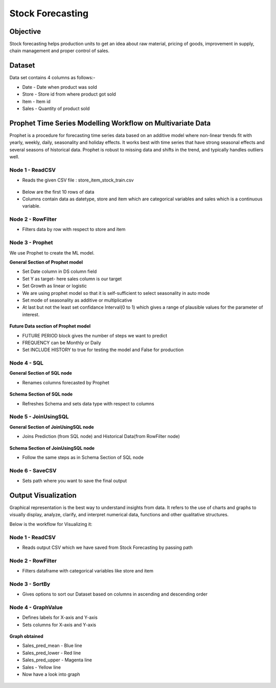 Stock Forecasting
=================

Objective
---------
Stock forecasting helps production units to get an idea about raw material, pricing of goods, improvement in supply, chain management and proper control of sales.

Dataset
--------

Data set contains 4 columns as follows:-

* Date - Date when product was sold
* Store - Store id from where product got sold
* Item - Item id
* Sales - Quantity of product sold


Prophet Time Series Modelling Workflow on Multivariate Data
-----------------------------------------------------------

Prophet is a procedure for forecasting time series data based on an additive model where non-linear trends fit with yearly, weekly, daily, seasonality and  holiday effects. It works best with time series that have strong seasonal effects and several seasons of historical data. Prophet is robust to missing data and shifts in the trend, and typically handles outliers well.

.. figure:: ../../_assets/tutorials/time-series/stock_workflow1.png
   :alt: Stock Forecasting
   :align: center
   :width: 100%


Node 1 - ReadCSV
++++++++++++++++


* Reads the given CSV file : store_item_stock_train.csv


.. figure:: ../../_assets/tutorials/time-series/read_csv.png
   :alt: Stock Forecasting
   :align: center
   :width: 60%



* Below are the first 10 rows of data
* Columns contain data as datetype, store and item which are categorical variables and sales which is a continuous variable.


.. figure:: ../../_assets/tutorials/time-series/store_top_10.png
   :alt: Stock Forecasting
   :align: center
   :width: 60%

Node 2 - RowFilter
++++++++++++++++++

* Filters data by row with respect to store and item

.. figure:: ../../_assets/tutorials/time-series/Row_filter.png
   :alt: Stock Forecasting
   :align: center
   :width: 60%
   
   
Node 3 - Prophet
++++++++++++++++

We use Prophet to create the ML model.

**General Section of Prophet model**

* Set Date column in DS column field
* Set Y as target- here sales column is our target
* Set Growth as linear or logistic
* We are using prophet model so that it is self-sufficient to select seasonality in auto mode
* Set mode of seasonality as additive or multiplicative
* At last but not the least set confidance Interval(0 to 1) which gives a range of plausible values for the parameter of interest.

.. figure:: ../../_assets/tutorials/time-series/prophet_general.png
   :alt: Stock Forecasting
   :align: center
   :width: 60%


**Future Data section of Prophet model**

* FUTURE PERIOD block gives the number of steps we want to predict 
* FREQUENCY can be Monthly or Daily 
* Set INCLUDE HISTORY to true for testing the model and False for production
  
.. figure:: ../../_assets/tutorials/time-series/prophet_future.png
   :alt: Stock Forecasting
   :align: center
   :width: 60%

Node 4 - SQL
++++++++++++++++

**General Section of SQL node**

* Renames columns forecasted by Prophet  

.. figure:: ../../_assets/tutorials/time-series/sql_general.png
   :alt: Stock Forecasting
   :align: center
   :width: 60%

**Schema Section of SQL node**

* Refreshes Schema and sets data type with respect to columns

.. figure:: ../../_assets/tutorials/time-series/sql_schema.png
   :alt: Stock Forecasting
   :align: center
   :width: 60%
   

Node 5 - JoinUsingSQL
+++++++++++++++++++++

**General Section of JoinUsingSQL node**


* Joins Prediction (from SQL node) and Historical Data(from RowFilter node)

.. figure:: ../../_assets/tutorials/time-series/join_general.png
   :alt: Stock Forecasting
   :align: center
   :width: 60%

**Schema Section of JoinUsingSQL node**

* Follow the same steps as in Schema Section of SQL node

.. figure:: ../../_assets/tutorials/time-series/join_schema.png
   :alt: Stock Forecasting
   :align: center
   :width: 60%


Node 6 - SaveCSV
++++++++++++++++


* Sets path where you want to save the final output


.. figure:: ../../_assets/tutorials/time-series/save_output_forecast.png
   :alt: Stock Forecasting
   :align: center
   :width: 60%


Output Visualization
---------------------

Graphical representation is the best way to understand insights from data. It refers to the use of charts and graphs to visually display, analyze, clarify, and interpret numerical data, functions and other qualitative structures.

Below is the workflow for Visualizing it:

.. figure:: ../../_assets/tutorials/time-series/stock_graph_workflow1.png
   :alt: Stock Forecasting
   :align: center
   :width: 100%

Node 1 - ReadCSV
++++++++++++++++

* Reads output CSV which we have saved from Stock Forecasting by passing path


.. figure:: ../../_assets/tutorials/time-series/graph_readcsv.png
   :alt: Stock Forecasting
   :align: center
   :width: 60%

   
Node 2 - RowFilter
++++++++++++++++++

* Filters dataframe with categorical variables like store and item

.. figure:: ../../_assets/tutorials/time-series/Row_filter.png
   :alt: Stock Forecasting
   :align: center
   :width: 60%
   
Node 3 - SortBy
++++++++++++++++

* Gives options to sort our Dataset based on columns in ascending and descending order 
   
Node 4 - GraphValue
+++++++++++++++++++
* Defines labels for X-axis and Y-axis 
* Sets columns for X-axis and Y-axis

.. figure:: ../../_assets/tutorials/time-series/Graphvalues.png
   :alt: Stock Forecasting
   :align: center
   :width: 60%
   
**Graph obtained**

* Sales_pred_mean - Blue line
* Sales_pred_lower - Red line
* Sales_pred_upper - Magenta line 
* Sales - Yellow line
* Now have a look into graph

.. figure:: ../../_assets/tutorials/time-series/Graph_output.png
   :alt: Stock Forecasting
   :align: center
   :width: 60%

